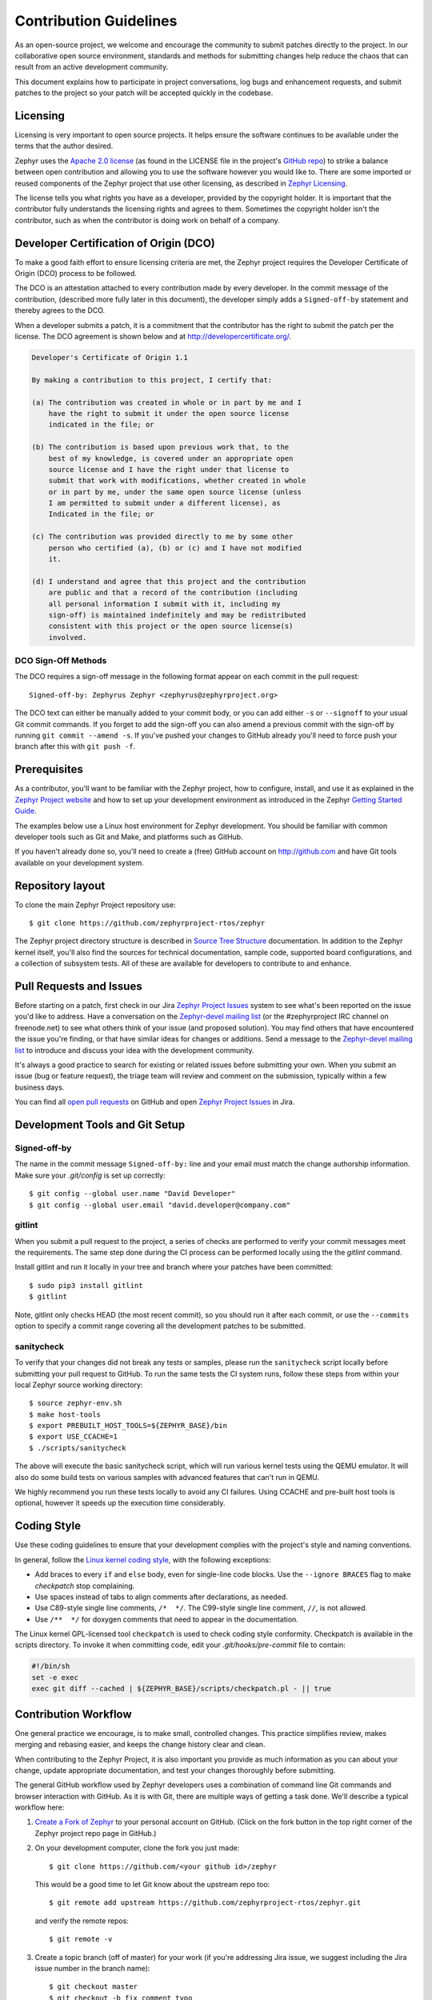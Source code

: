 Contribution Guidelines
#######################

As an open-source project, we welcome and encourage the community to submit
patches directly to the project.  In our collaborative open source environment,
standards and methods for submitting changes help reduce the chaos that can result
from an active development community.

This document explains how to participate in project conversations, log bugs
and enhancement requests, and submit patches to the project so your patch will
be accepted quickly in the codebase.


Licensing
*********

Licensing is very important to open source projects. It helps ensure the
software continues to be available under the terms that the author desired.

.. _Apache 2.0 license:
   https://github.com/zephyrproject-rtos/zephyr/blob/master/LICENSE

.. _GitHub repo: https://github.com/zephyrproject-rtos/zephyr

Zephyr uses the `Apache 2.0 license`_ (as found in the LICENSE file in the
project's `GitHub repo`_) to strike a balance between open contribution and
allowing you to use the software however you would like to. There are some
imported or reused components of the Zephyr project that use other licensing,
as described in `Zephyr Licensing`_.

.. _Zephyr Licensing:
   https://www.zephyrproject.org/doc/LICENSING.html

The license tells you what rights you have as a developer, provided by the
copyright holder. It is important that the contributor fully understands the
licensing rights and agrees to them. Sometimes the copyright holder isn't the
contributor, such as when the contributor is doing work on behalf of a
company.

.. _DCO:

Developer Certification of Origin (DCO)
***************************************

To make a good faith effort to ensure licensing criteria are met, the Zephyr
project requires the Developer Certificate of Origin (DCO) process to be
followed.

The DCO is an attestation attached to every contribution made by every
developer. In the commit message of the contribution, (described more fully
later in this document), the developer simply adds a ``Signed-off-by``
statement and thereby agrees to the DCO.

When a developer submits a patch, it is a commitment that the contributor has
the right to submit the patch per the license.  The DCO agreement is shown
below and at http://developercertificate.org/.


.. code-block:: none

    Developer's Certificate of Origin 1.1

    By making a contribution to this project, I certify that:

    (a) The contribution was created in whole or in part by me and I
        have the right to submit it under the open source license
        indicated in the file; or

    (b) The contribution is based upon previous work that, to the
        best of my knowledge, is covered under an appropriate open
        source license and I have the right under that license to
        submit that work with modifications, whether created in whole
        or in part by me, under the same open source license (unless
        I am permitted to submit under a different license), as
        Indicated in the file; or

    (c) The contribution was provided directly to me by some other
        person who certified (a), (b) or (c) and I have not modified
        it.

    (d) I understand and agree that this project and the contribution
        are public and that a record of the contribution (including
        all personal information I submit with it, including my
        sign-off) is maintained indefinitely and may be redistributed
        consistent with this project or the open source license(s)
        involved.

DCO Sign-Off Methods
====================

The DCO requires a sign-off message in the following format appear on each
commit in the pull request::

   Signed-off-by: Zephyrus Zephyr <zephyrus@zephyrproject.org>

The DCO text can either be manually added to your commit body, or you can add
either ``-s`` or ``--signoff`` to your usual Git commit commands. If you forget
to add the sign-off you can also amend a previous commit with the sign-off by
running ``git commit --amend -s``. If you've pushed your changes to GitHub
already you'll need to force push your branch after this with ``git push -f``.


Prerequisites
*************

.. _Zephyr Project website: https://zephyrproject.org

As a contributor, you'll want to be familiar with the Zephyr project, how to
configure, install, and use it as explained in the `Zephyr Project website`_
and how to set up your development environment as introduced in the Zephyr
`Getting Started Guide`_.

.. _Getting Started Guide:
   https://www.zephyrproject.org/doc/getting_started/getting_started.html

The examples below use a Linux host environment for Zephyr development.
You should be familiar with common developer tools such as Git and Make, and
platforms such as GitHub.

If you haven't already done so, you'll need to create a (free) GitHub account
on http://github.com and have Git tools available on your development system.

Repository layout
*****************

To clone the main Zephyr Project repository use::

    $ git clone https://github.com/zephyrproject-rtos/zephyr

The Zephyr project directory structure is described in `Source Tree Structure`_
documentation. In addition to the Zephyr kernel itself, you'll also find the
sources for technical documentation, sample code, supported board
configurations, and a collection of subsystem tests.  All of these are
available for developers to contribute to and enhance.

.. _Source Tree Structure:
   https://www.zephyrproject.org/doc/kernel/overview/source_tree.html

Pull Requests and Issues
************************

.. _Zephyr Project Issues: https://jira.zephyrproject.org

.. _open pull requests: https://github.com/zephyrproject-rtos/zephyr/pulls

.. _Zephyr-devel mailing list:
   https://lists.zephyrproject.org/mailman/listinfo/zephyr-devel

Before starting on a patch, first check in our Jira `Zephyr Project Issues`_
system to see what's been reported on the issue you'd like to address.  Have a
conversation on the `Zephyr-devel mailing list`_ (or the #zephyrproject IRC
channel on freenode.net) to see what others think of your issue (and proposed
solution).  You may find others that have encountered the issue you're
finding, or that have similar ideas for changes or additions.  Send a message
to the `Zephyr-devel mailing list`_ to introduce and discuss your idea with
the development community.

It's always a good practice to search for existing or related issues before
submitting your own. When you submit an issue (bug or feature request), the
triage team will review and comment on the submission, typically within a few
business days.

You can find all `open pull requests`_ on GitHub and open `Zephyr Project
Issues`_ in Jira.

Development Tools and Git Setup
*******************************

Signed-off-by
=============

The name in the commit message ``Signed-off-by:`` line and your email must
match the change authorship information. Make sure your *.git/config* is set
up correctly::

   $ git config --global user.name "David Developer"
   $ git config --global user.email "david.developer@company.com"

gitlint
=========

When you submit a pull request to the project, a series of checks are
performed to verify your commit messages meet the requirements. The same step
done during the CI process can be performed locally using the the *gitlint*
command.

Install gitlint and run it locally in your tree and branch where your patches
have been committed::

     $ sudo pip3 install gitlint
     $ gitlint

Note, gitlint only checks HEAD (the most recent commit), so you should run it
after each commit, or use the ``--commits`` option to specify a commit range
covering all the development patches to be submitted.

sanitycheck
===========

To verify that your changes did not break any tests or samples, please run the
``sanitycheck`` script locally before submitting your pull request to GitHub. To
run the same tests the CI system runs, follow these steps from within your
local Zephyr source working directory::

    $ source zephyr-env.sh
    $ make host-tools
    $ export PREBUILT_HOST_TOOLS=${ZEPHYR_BASE}/bin
    $ export USE_CCACHE=1
    $ ./scripts/sanitycheck

The above will execute the basic sanitycheck script, which will run various
kernel tests using the QEMU emulator.  It will also do some build tests on
various samples with advanced features that can't run in QEMU.

We highly recommend you run these tests locally to avoid any CI failures.
Using CCACHE and pre-built host tools is optional, however it speeds up the
execution time considerably.


Coding Style
************

Use these coding guidelines to ensure that your development complies with the
project's style and naming conventions.

.. _Linux kernel coding style:
   https://kernel.org/doc/html/latest/process/coding-style.html


In general, follow the `Linux kernel coding style`_, with the
following exceptions:

* Add braces to every ``if`` and ``else`` body, even for single-line code
  blocks. Use the ``--ignore BRACES`` flag to make *checkpatch* stop
  complaining.
* Use spaces instead of tabs to align comments after declarations, as needed.
* Use C89-style single line comments, ``/*  */``. The C99-style single line
  comment, ``//``, is not allowed.
* Use ``/**  */`` for doxygen comments that need to appear in the documentation.

The Linux kernel GPL-licensed tool ``checkpatch`` is used to check coding
style conformity. Checkpatch is available in the scripts directory. To invoke
it when committing code, edit your *.git/hooks/pre-commit* file to contain:

.. code-block:: bash

    #!/bin/sh
    set -e exec
    exec git diff --cached | ${ZEPHYR_BASE}/scripts/checkpatch.pl - || true

Contribution Workflow
*********************

One general practice we encourage, is to make small,
controlled changes. This practice simplifies review, makes merging and
rebasing easier, and keeps the change history clear and clean.

When contributing to the Zephyr Project, it is also important you provide as much
information as you can about your change, update appropriate documentation,
and test your changes thoroughly before submitting.

The general GitHub workflow used by Zephyr developers uses a combination of
command line Git commands and browser interaction with GitHub.  As it is with
Git, there are multiple ways of getting a task done.  We'll describe a typical
workflow here:

.. _Create a Fork of Zephyr:
   https://github.com/zephyrproject-rtos/zephyr#fork-destination-box

#. `Create a Fork of Zephyr`_
   to your personal account on GitHub.  (Click on the fork button in the top
   right corner of the Zephyr project repo page in GitHub.)

#. On your development computer, clone the fork you just made::

     $ git clone https://github.com/<your github id>/zephyr

   This would be a good time to let Git know about the upstream repo too::

     $ git remote add upstream https://github.com/zephyrproject-rtos/zephyr.git

   and verify the remote repos::

     $ git remote -v

#. Create a topic branch (off of master) for your work (if you're addressing
   Jira issue, we suggest including the Jira issue number in the branch name)::

     $ git checkout master
     $ git checkout -b fix_comment_typo

   Some Zephyr subsystems do development work on a separate branch from
   master so you may need to indicate this in your checkout::

     $ git checkout -b fix_out_of_date_patch origin/net

#. Make changes, test locally, change, test, test again, ...  (Check out the
   prior chapter on `sanitycheck`_ as well).

#. When things look good, start the pull request process by adding your changed
   files::

     $ git add [file(s) that changed, add -p if you want to be more specific]

   You can see files that are not yet staged using::

     $ git status

#. Verify changes to be committed look as you expected::

     $ git diff --cached

#. Commit your changes to your local repo::

     $ git commit -s

   The ``-s`` option automatically adds your ``Signed-off-by:`` to your commit
   message.  Your commit will be rejected without this line that indicates your
   agreement with the `DCO`_.  See the `Commit Guidelines`_ section for
   specific guidelines for writing your commit messages.

#. Push your topic branch with your changes to your fork in your personal
   GitHub account::

     $ git push origin fix_comment_typo

#. In your web browser, go to your forked repo and click on the
   ``Compare & pull request`` button for the branch you just worked on and
   you want to open a pull request with.

#. Review the pull request changes, and verify that you are opening a
   pull request for the appropriate branch. The title and message from your
   commit message should appear as well.

#. If you're working on a subsystem branch that's not ``master``,
   you may need to change the intended branch for the pull request
   here, for example, by changing the base branch from ``master`` to ``net``.

#. GitHub will assign one or more suggested reviewers (based on the
   CODEOWNERS file in the repo). If you are a project member, you can
   select additional reviewers now too.

#. Click on the submit button and your pull request is sent and awaits
   review.  Email will be sent as review comments are made, or you can check
   on your pull request at https://github.com/zephyrproject-rtos/zephyr/pulls.

#. While you're waiting for your pull request to be accepted and merged, you
   can create another branch to work on another issue. (Be sure to make your
   new branch off of master and not the previous branch.)::

     $ git checkout master
     $ git checkout -b fix_another_issue

   and use the same process described above to work on this new topic branch.

#. If reviewers do request changes to your patch, you can interactively rebase
   commit(s) to fix review issues.  In your development repo::

     $ git fetch --all
     $ git rebase --ignore-whitespace upstream/master

   The ``--ignore-whitespace`` option stops ``git apply`` (called by rebase)
   from changing any whitespace. Continuing::

     $ git rebase -i <offending-commit-id>^

   In the interactive rebase editor, replace ``pick`` with ``edit`` to select
   a specific commit (if there's more than one in your pull request), or
   remove the line to delete a commit entirely.  Then edit files to fix the
   issues in the review.

   As before, inspect and test your changes. When ready, continue the
   patch submission::

     $ git add [file(s)]
     $ git rebase --continue

   Update commit comment if needed, and continue::

     $ git push --force origin fix_comment_typo

   By force pushing your update, your original pull request will be updated
   with your changes so you won't need to resubmit the pull request.


Commit Guidelines
*****************

Changes are submitted as Git commits. Each commit message must contain:

* A short and descriptive subject line that is less than 72 characters,
  followed by a blank line. The subject line must include a prefix that
  identifies the subsystem being changed, followed by a colon, and a short
  title, for example:  ``doc: update wiki references to new site``.
  (If you're updating an existing file, you can use
  ``git log <filename>`` to see what developers used as the prefix for
  previous patches of this file.)

* A change description with your logic or reasoning for the changes, followed
  by a blank line.

* A Signed-off-by line, ``Signed-off-by: <name> <email>`` typically added
  automatically by using ``git commit -s``

* If the change address a Jira issue, include a line of the form::

      Jira: ZEP-xxx


All changes and topics sent to GitHub must be well-formed, as described above.

Commit Message Body
===================

When editing the commit message, please briefly explain what your change
does and why it's needed. A change summary of ``"Fixes stuff"`` will be rejected. An
empty change summary is only acceptable for trivial changes fully described by
the commit title (e.g., ``doc: fix misspellings in CONTRIBUTING doc``)

The description body of the commit message must include:

* **what** the change does,
* **why** you chose that approach,
* **what** assumptions were made, and
* **how** you know it works -- for example, which tests you ran.

For examples of accepted commit messages, you can refer to the Zephyr GitHub
`changelog <https://github.com/zephyrproject-rtos/zephyr/commits/master>`__.

Other Commit Expectations
=========================

* Commits must build cleanly when applied on top of each other, thus avoiding
  breaking bisectability.

* Commits must pass the *scripts/checkpatch.pl* requirements.

* Each commit must address a single identifiable issue and must be
  logically self-contained. Unrelated changes should be submitted as
  separate commits.

* You may submit pull request RFCs (requests for comments) to send work
  proposals, progress snapshots of your work, or to get early feedback on
  features or changes that will affect multiple areas in the code base.

Identifying Contribution Origin
===============================

When adding a new file to the tree, it is important to detail the source of
origin on the file, provide attributions, and detail the intended usage. In
cases where the file is an original to Zephyr, the commit message should
include the following ("Original" is the assumption if no Origin tag is
present)::

    Origin: Original

In cases where the file is imported from an external project, the commit
message shall contain details regarding the original project, the location of
the project, the SHA-id of the origin commit for the file, the intended
purpose, and if the file will be maintained by the Zephyr project,
(whether or not the Zephyr project will contain a localized branch or if
it is a downstream copy).

For example, a copy of a locally maintained import::

    Origin: Contiki OS
    URL: http://www.contiki-os.org/
    commit: 853207acfdc6549b10eb3e44504b1a75ae1ad63a
    Purpose: Introduction of networking stack.
    Maintained-by: Zephyr

For example, a copy of an externally maintained import::

    Origin: Tiny Crypt
    URL: https://github.com/01org/tinycrypt
    commit: 08ded7f21529c39e5133688ffb93a9d0c94e5c6e
    Purpose: Introduction of TinyCrypt
    Maintained-by: External
